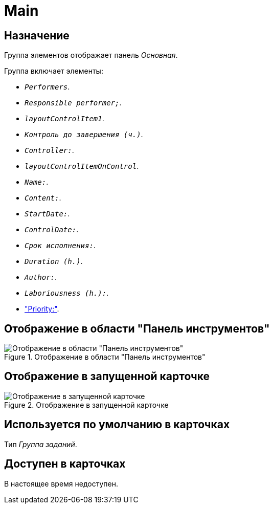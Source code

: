 = Main

== Назначение

Группа элементов отображает панель _Основная_.

.Группа включает элементы:
* `_Performers_`.
* `_Responsible performer;_`.
* `_layoutControlItem1_`.
* `_Контроль до завершения (ч.)_`.
* `_Controller:_`.
* `_layoutControlItemOnControl_`.
* `_Name:_`.
* `_Content:_`.
* `_StartDate:_`.
* `_ControlDate:_`.
* `_Срок исполнения:_`.
* `_Duration (h.)_`.
* `_Author:_`.
* `_Laboriousness (h.):_`.
* xref:layouts:hc-ctrl/priority.adoc["Priority:"].

== Отображение в области "Панель инструментов"

.Отображение в области "Панель инструментов"
image::ROOT:main-control.png[Отображение в области "Панель инструментов"]

== Отображение в запущенной карточке

.Отображение в запущенной карточке
image::ROOT:main.png[Отображение в запущенной карточке]

== Используется по умолчанию в карточках

Тип _Группа заданий_.

== Доступен в карточках

В настоящее время недоступен.
